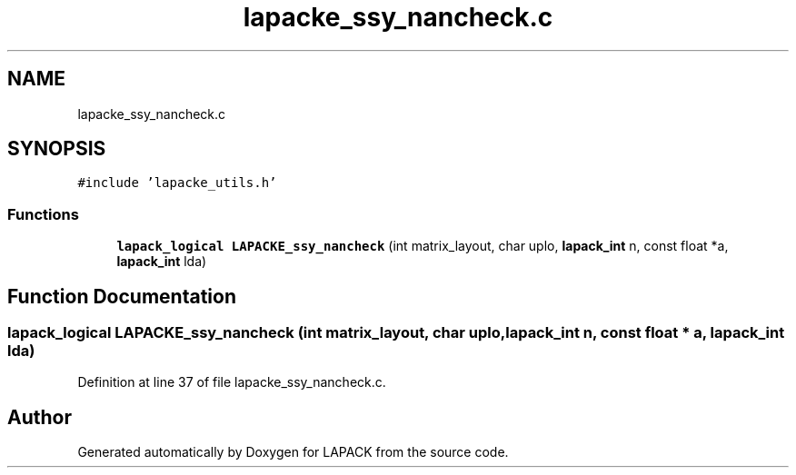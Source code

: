 .TH "lapacke_ssy_nancheck.c" 3 "Tue Nov 14 2017" "Version 3.8.0" "LAPACK" \" -*- nroff -*-
.ad l
.nh
.SH NAME
lapacke_ssy_nancheck.c
.SH SYNOPSIS
.br
.PP
\fC#include 'lapacke_utils\&.h'\fP
.br

.SS "Functions"

.in +1c
.ti -1c
.RI "\fBlapack_logical\fP \fBLAPACKE_ssy_nancheck\fP (int matrix_layout, char uplo, \fBlapack_int\fP n, const float *a, \fBlapack_int\fP lda)"
.br
.in -1c
.SH "Function Documentation"
.PP 
.SS "\fBlapack_logical\fP LAPACKE_ssy_nancheck (int matrix_layout, char uplo, \fBlapack_int\fP n, const float * a, \fBlapack_int\fP lda)"

.PP
Definition at line 37 of file lapacke_ssy_nancheck\&.c\&.
.SH "Author"
.PP 
Generated automatically by Doxygen for LAPACK from the source code\&.
